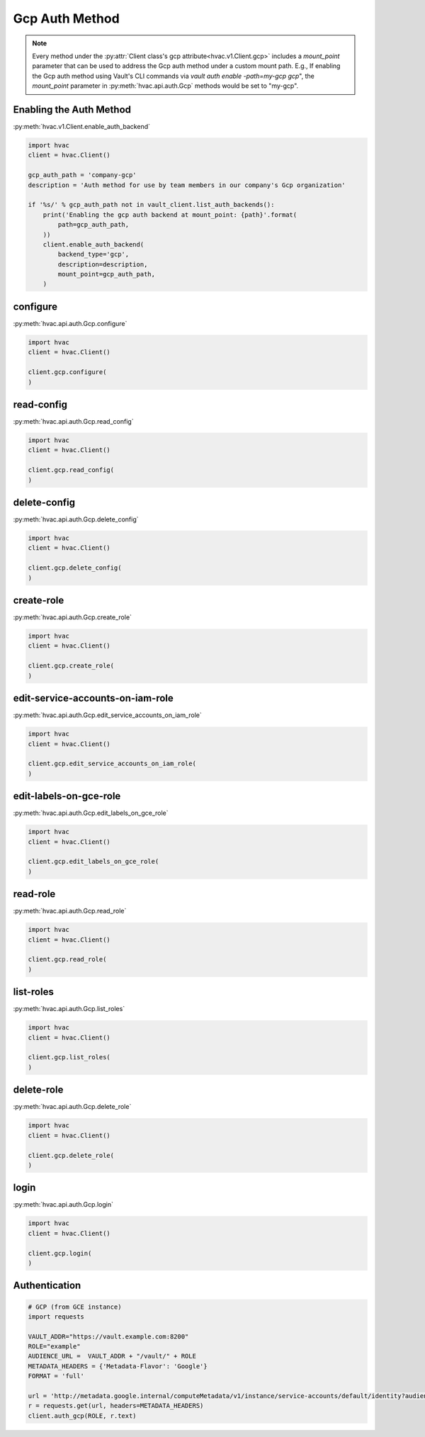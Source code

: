 Gcp Auth Method
==================

.. note::
    Every method under the :py:attr:`Client class's gcp attribute<hvac.v1.Client.gcp>` includes a `mount_point` parameter that can be used to address the Gcp auth method under a custom mount path. E.g., If enabling the Gcp auth method using Vault's CLI commands via `vault auth enable -path=my-gcp gcp`", the `mount_point` parameter in :py:meth:`hvac.api.auth.Gcp` methods would be set to "my-gcp".

Enabling the Auth Method
------------------------

:py:meth:`hvac.v1.Client.enable_auth_backend`

.. code:: python

    import hvac
    client = hvac.Client()

    gcp_auth_path = 'company-gcp'
    description = 'Auth method for use by team members in our company's Gcp organization'

    if '%s/' % gcp_auth_path not in vault_client.list_auth_backends():
        print('Enabling the gcp auth backend at mount_point: {path}'.format(
            path=gcp_auth_path,
        ))
        client.enable_auth_backend(
            backend_type='gcp',
            description=description,
            mount_point=gcp_auth_path,
        )


configure
-------------------------------

:py:meth:`hvac.api.auth.Gcp.configure`

.. code:: python

    import hvac
    client = hvac.Client()

    client.gcp.configure(
    )

read-config
-------------------------------

:py:meth:`hvac.api.auth.Gcp.read_config`

.. code:: python

    import hvac
    client = hvac.Client()

    client.gcp.read_config(
    )

delete-config
-------------------------------

:py:meth:`hvac.api.auth.Gcp.delete_config`

.. code:: python

    import hvac
    client = hvac.Client()

    client.gcp.delete_config(
    )

create-role
-------------------------------

:py:meth:`hvac.api.auth.Gcp.create_role`

.. code:: python

    import hvac
    client = hvac.Client()

    client.gcp.create_role(
    )

edit-service-accounts-on-iam-role
-------------------------------

:py:meth:`hvac.api.auth.Gcp.edit_service_accounts_on_iam_role`

.. code:: python

    import hvac
    client = hvac.Client()

    client.gcp.edit_service_accounts_on_iam_role(
    )

edit-labels-on-gce-role
-------------------------------

:py:meth:`hvac.api.auth.Gcp.edit_labels_on_gce_role`

.. code:: python

    import hvac
    client = hvac.Client()

    client.gcp.edit_labels_on_gce_role(
    )

read-role
-------------------------------

:py:meth:`hvac.api.auth.Gcp.read_role`

.. code:: python

    import hvac
    client = hvac.Client()

    client.gcp.read_role(
    )

list-roles
-------------------------------

:py:meth:`hvac.api.auth.Gcp.list_roles`

.. code:: python

    import hvac
    client = hvac.Client()

    client.gcp.list_roles(
    )

delete-role
-------------------------------

:py:meth:`hvac.api.auth.Gcp.delete_role`

.. code:: python

    import hvac
    client = hvac.Client()

    client.gcp.delete_role(
    )

login
-------------------------------

:py:meth:`hvac.api.auth.Gcp.login`

.. code:: python

    import hvac
    client = hvac.Client()

    client.gcp.login(
    )

Authentication
--------------

.. code:: python

    # GCP (from GCE instance)
    import requests

    VAULT_ADDR="https://vault.example.com:8200"
    ROLE="example"
    AUDIENCE_URL =  VAULT_ADDR + "/vault/" + ROLE
    METADATA_HEADERS = {'Metadata-Flavor': 'Google'}
    FORMAT = 'full'

    url = 'http://metadata.google.internal/computeMetadata/v1/instance/service-accounts/default/identity?audience={}&format={}'.format(AUDIENCE_URL, FORMAT)
    r = requests.get(url, headers=METADATA_HEADERS)
    client.auth_gcp(ROLE, r.text)
